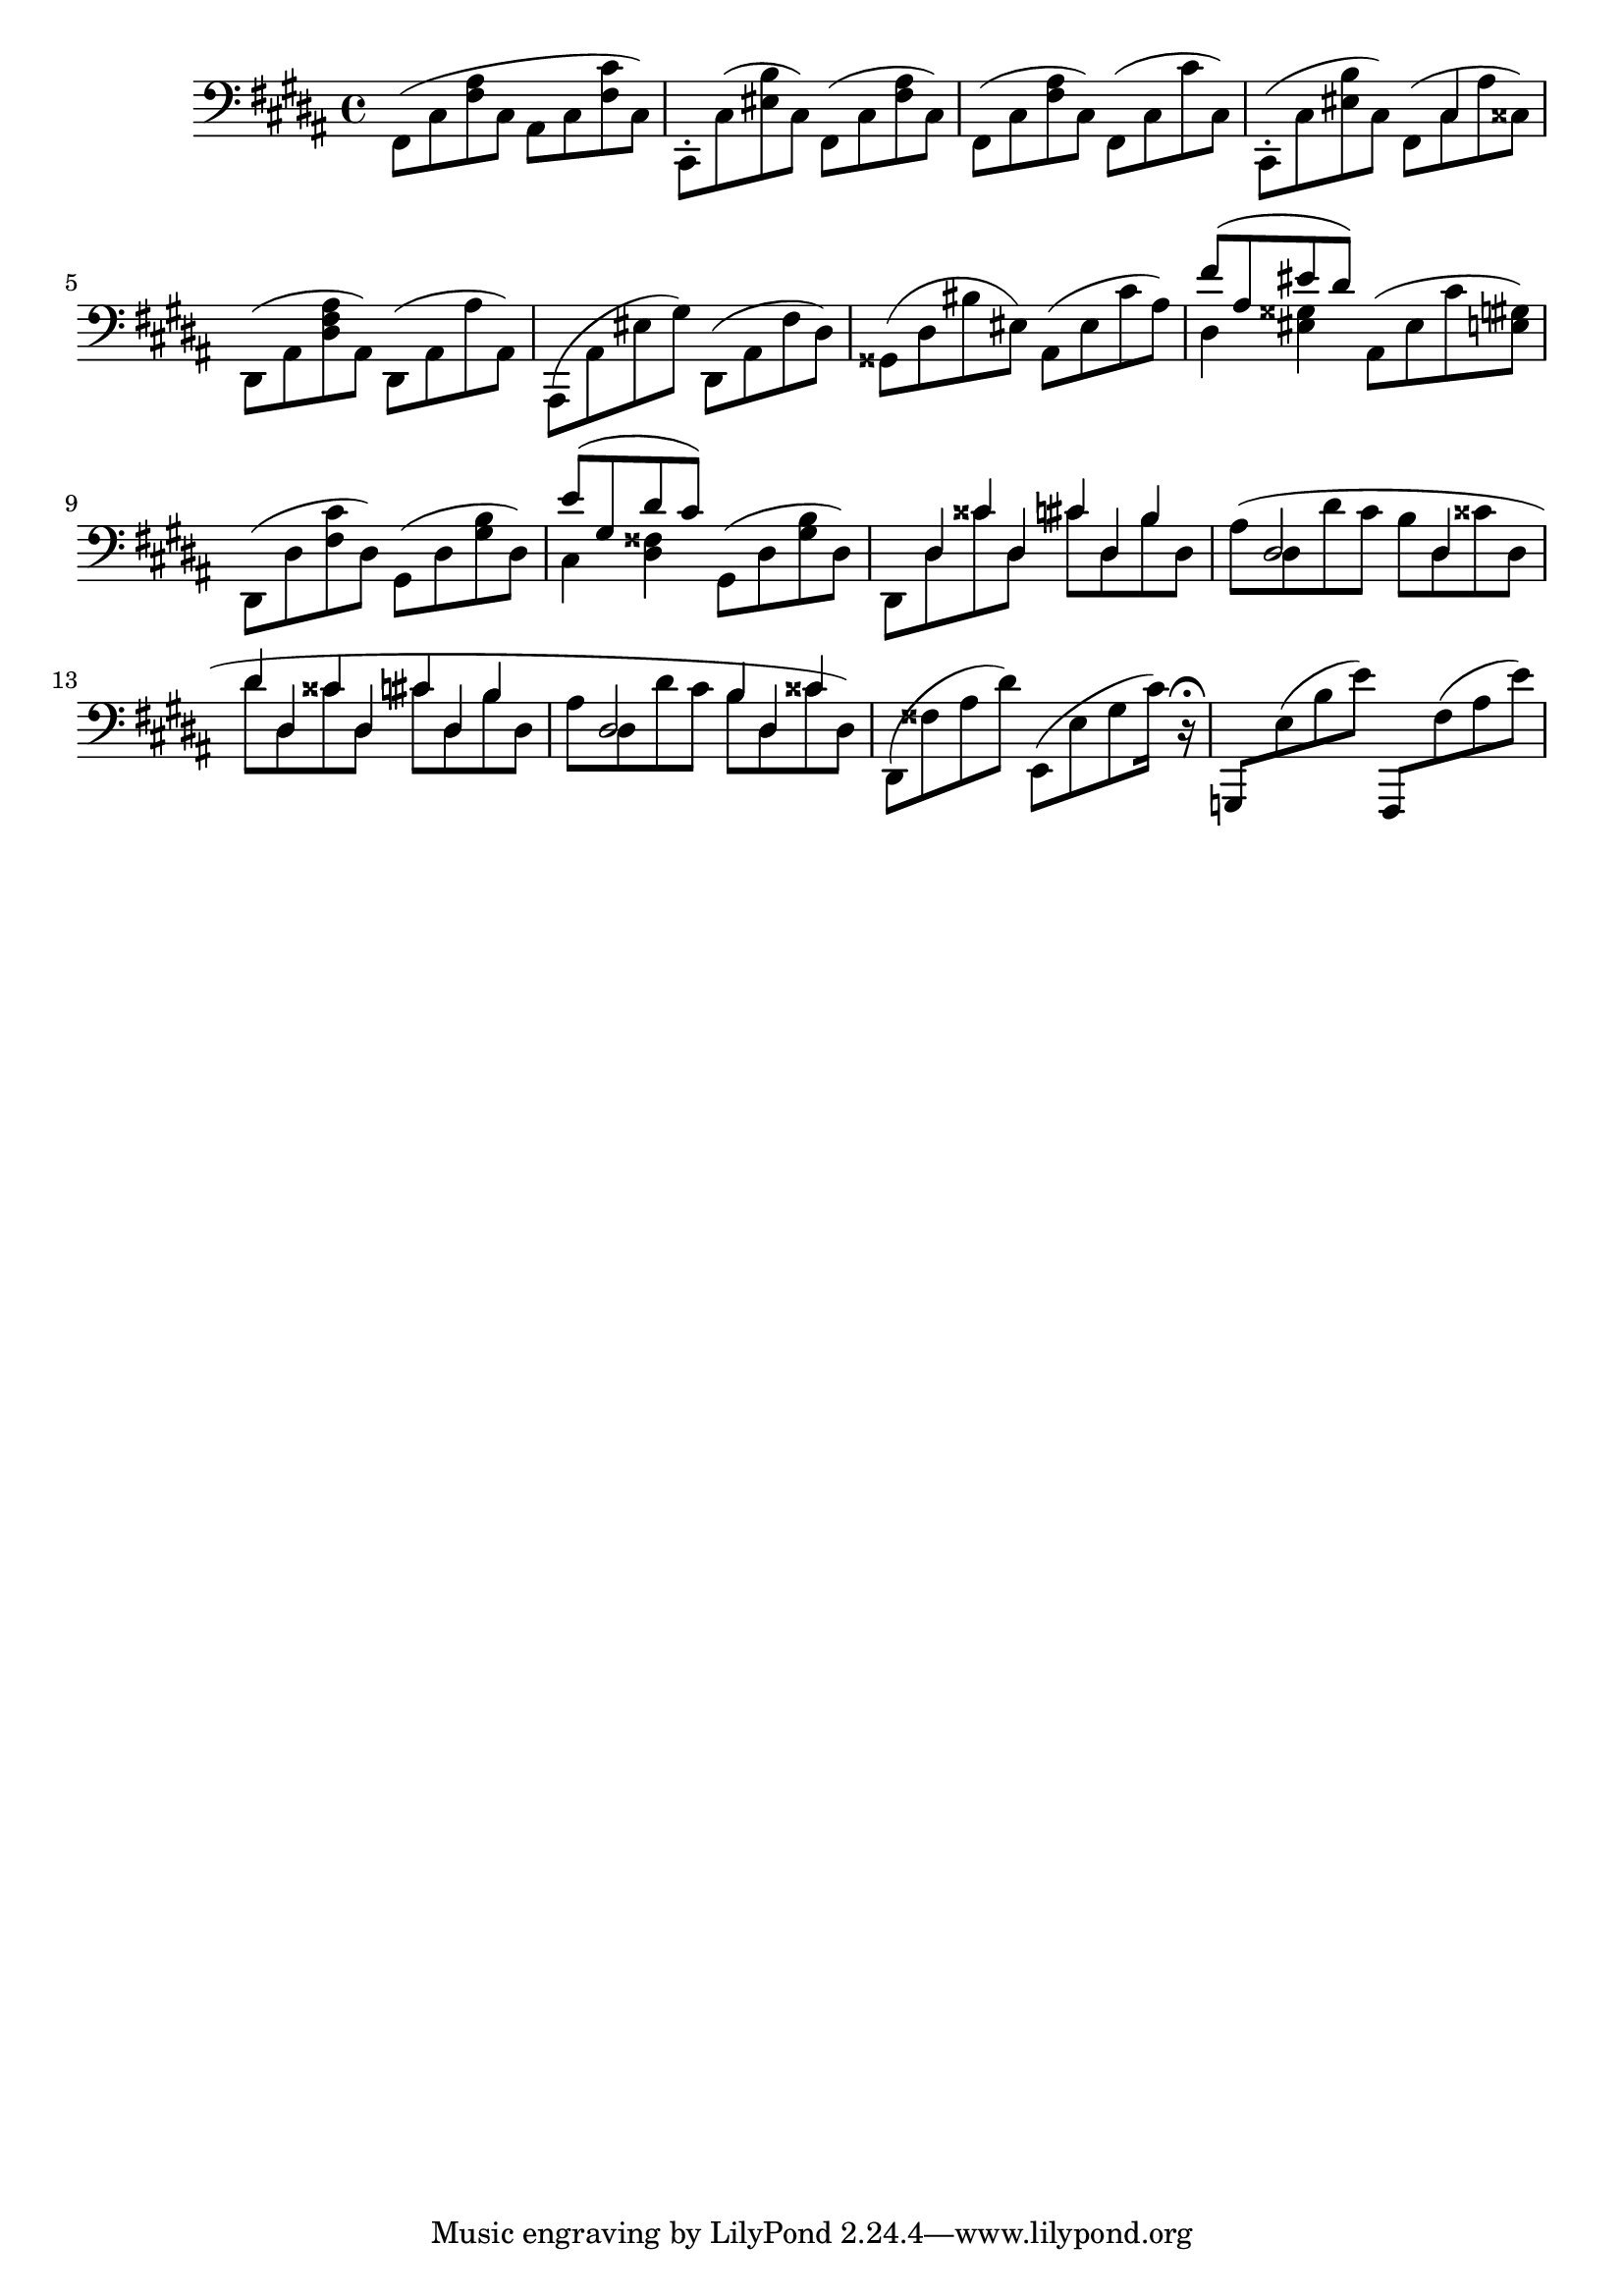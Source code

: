 \version "2.19.82"
\language "english"

\relative {
  \key b \major
  \clef bass
  \override Beam.auto-knee-gap = #4
  
  %% Something in here
  \stemDown fs,8( cs' <fs as> cs as cs <fs cs'> cs) |
  cs,8-. cs'( <es b'> cs) fs,( cs' <fs as> cs) |
  fs,8( cs' <fs as> cs) fs,( cs' cs' cs,) |
  cs,8-.( cs' <es b'> cs) << { s8 cs4 s8 } \\ { fs,^( cs' as' css,) } >> |
  %% End
  
  ds,8( as' <ds fs as> as) ds,( as' as' as,) |
  as,8( as' es' gs) ds,( as' fs' ds) |
  gss,8( ds' bs' es,) as,( es' cs' as) |
  << { fs'8( as, es' ds ) } \\ { ds,4 <es gss> } >> as,8( es' cs' <e,gs>) |
  ds,8( ds' <fs cs'> ds) gs,( ds' <gs b> ds) |
  << { e'8( gs, ds' cs) } \\ { cs,4 <ds fss> } >> gs,8( ds' <gs b> ds) |
  
  <<
    { s8 ds4*1/2 css' ds, cs' ds, b' s8 }
    \\
    { ds,,8 ds' css' ds, cs' ds, b' ds, }
  >> |
  << { s8 ds2 ds4 s8 } \\ { as'8^( ds, ds' cs b ds, css' ds, } >> |
  <<
    { ds'4*1/2 ds, css' ds, cs' ds, b' s8 }
    \\
    { ds8 ds, css' ds, cs' ds, b' ds, }
  >> |
  << 
    { s8 ds2*3/4 b'4*1/2 ds, css'4 } 
    \\ 
    { as8 ds, ds' cs b ds, css' ds,) } 
  >> |
  ds,8( fss' as ds) e,,([ e' gs cs16]) r\fermata |
  \stemNeutral
  g,,8 e''( b' e) fs,,, fs''( as e') |
}

